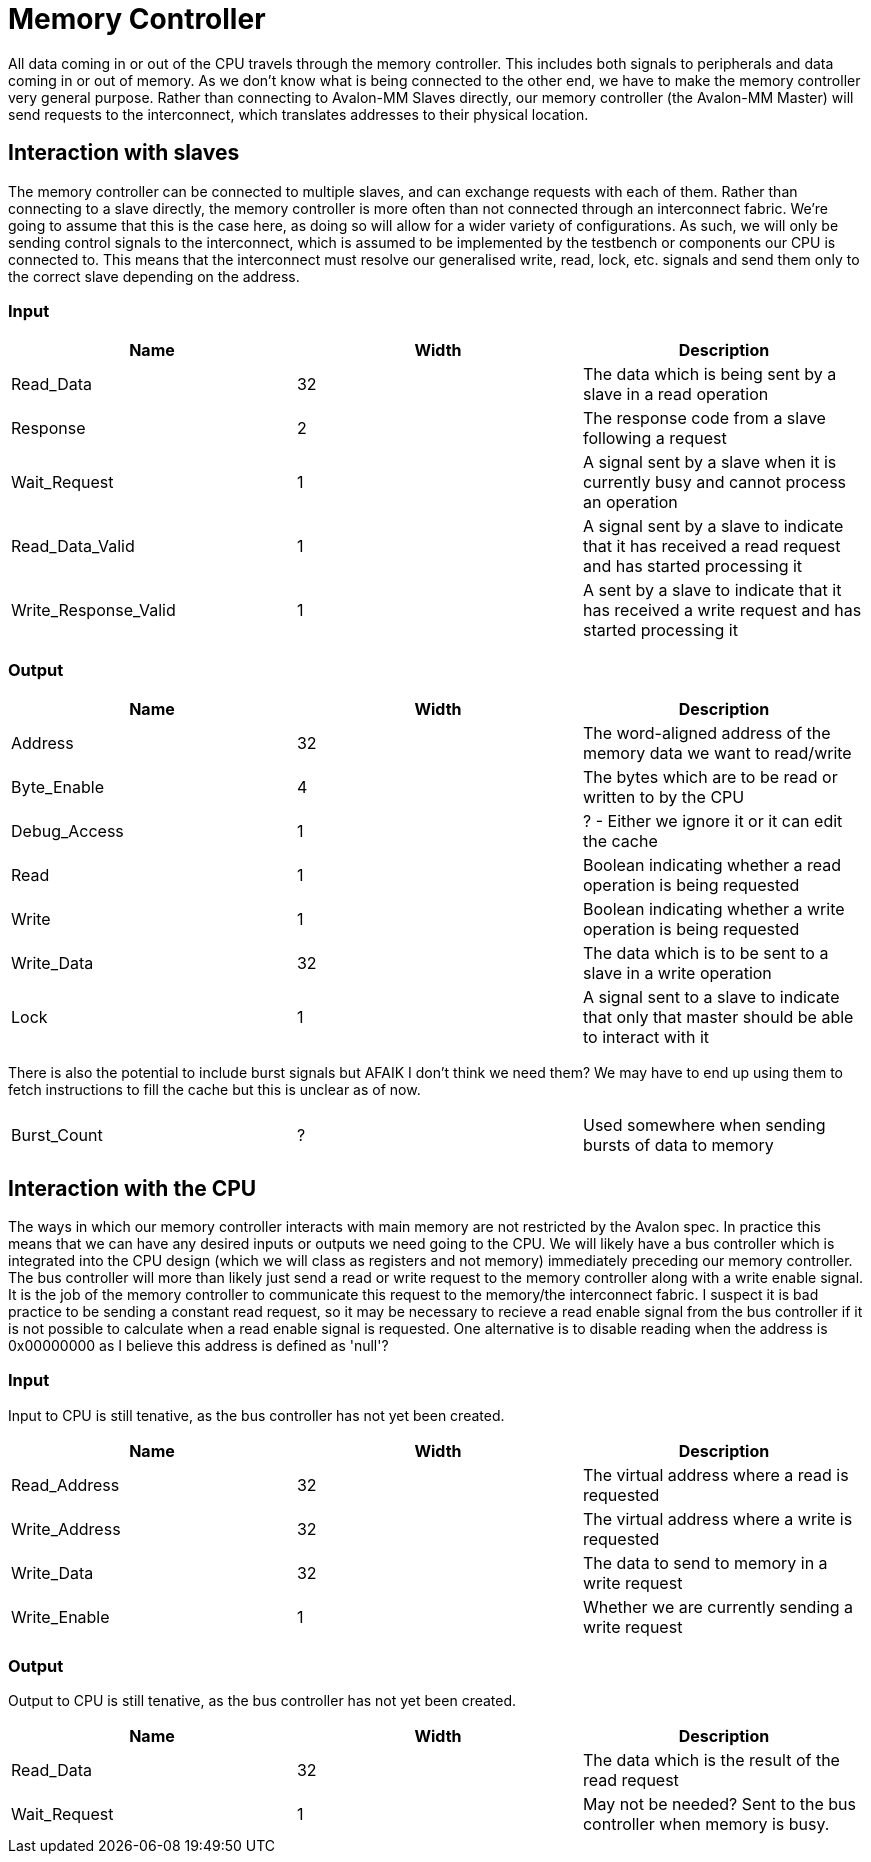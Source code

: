 = Memory Controller

All data coming in or out of the CPU travels through the memory controller.
This includes both signals to peripherals and data coming in or out of memory.
As we don't know what is being connected to the other end, we have to make the memory controller very general purpose.
Rather than connecting to Avalon-MM Slaves directly, our memory controller (the Avalon-MM Master) will send requests to the interconnect, which translates addresses to their physical location.

== Interaction with slaves

The memory controller can be connected to multiple slaves, and can exchange requests with each of them.
Rather than connecting to a slave directly, the memory controller is more often than not connected through an interconnect fabric.
We're going to assume that this is the case here, as doing so will allow for a wider variety of configurations.
As such, we will only be sending control signals to the interconnect, which is assumed to be implemented by the testbench or components our CPU is connected to.
This means that the interconnect must resolve our generalised write, read, lock, etc. signals and send them only to the correct slave depending on the address.

=== Input

[cols=3*,options="header"]
|=======================================================================================================================================
| Name                 | Width | Description                                                                                            
| Read_Data            |    32 | The data which is being sent by a slave in a read operation                                            
| Response             |     2 | The response code from a slave following a request                                                     
| Wait_Request         |     1 | A signal sent by a slave when it is currently busy and cannot process an operation                     
| Read_Data_Valid      |     1 | A signal sent by a slave to indicate that it has received a read request and has started processing it 
| Write_Response_Valid |     1 | A sent by a slave to indicate that it has received a write request and has started processing it       
|=======================================================================================================================================

=== Output

[cols=3*,options="header"]
|======================================================================================================================
| Name         | Width | Description                                                                                   
| Address      |    32 | The word-aligned address of the memory data we want to read/write                             
| Byte_Enable  |     4 | The bytes which are to be read or written to by the CPU                                       
| Debug_Access |     1 | ? - Either we ignore it or it can edit the cache                                              
| Read         |     1 | Boolean indicating whether a read operation is being requested                                
| Write        |     1 | Boolean indicating whether a write operation is being requested                               
| Write_Data   |    32 | The data which is to be sent to a slave in a write operation                                  
| Lock         |     1 | A signal sent to a slave to indicate that only that master should be able to interact with it 
|======================================================================================================================

There is also the potential to include burst signals but AFAIK I don't think we need them?
We may have to end up using them to fetch instructions to fill the cache but this is unclear as of now.
|========================================================================
| Burst_Count | ? | Used somewhere when sending bursts of data to memory 
|========================================================================

== Interaction with the CPU

The ways in which our memory controller interacts with main memory are not restricted by the Avalon spec.
In practice this means that we can have any desired inputs or outputs we need going to the CPU.
We will likely have a bus controller which is integrated into the CPU design (which we will class as registers and not memory) immediately preceding our memory controller.
The bus controller will more than likely just send a read or write request to the memory controller along with a write enable signal. It is the job of the memory controller to communicate this request to the memory/the interconnect fabric.
I suspect it is bad practice to be sending a constant read request, so it may be necessary to recieve a read enable signal from the bus controller if it is not possible to calculate when a read enable signal is requested. One alternative is to disable reading when the address is 0x00000000 as I believe this address is defined as 'null'?

=== Input
Input to CPU is still tenative, as the bus controller has not yet been created.
[cols=3*,options="header"]
|=========================================================================
| Name          | Width | Description
| Read_Address  | 32    | The virtual address where a read is requested
| Write_Address | 32    | The virtual address where a write is requested
| Write_Data    | 32    | The data to send to memory in a write request
| Write_Enable  | 1     | Whether we are currently sending a write request
|=========================================================================

=== Output
Output to CPU is still tenative, as the bus controller has not yet been created.
[cols=3*,options="header"]
|==========================================================================================
| Name         | Width | Description
| Read_Data    | 32    | The data which is the result of the read request
| Wait_Request | 1     | May not be needed? Sent to the bus controller when memory is busy.
|==========================================================================================